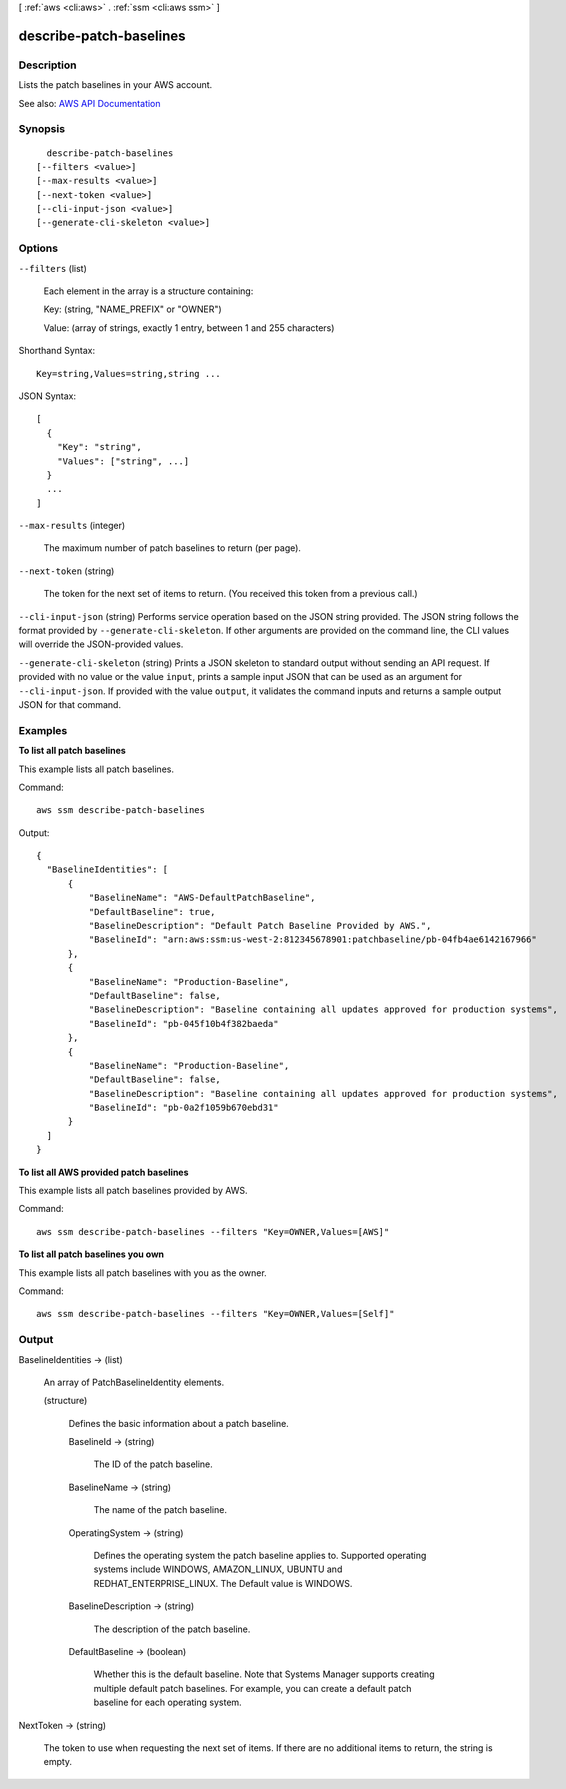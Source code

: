 [ :ref:`aws <cli:aws>` . :ref:`ssm <cli:aws ssm>` ]

.. _cli:aws ssm describe-patch-baselines:


************************
describe-patch-baselines
************************



===========
Description
===========



Lists the patch baselines in your AWS account.



See also: `AWS API Documentation <https://docs.aws.amazon.com/goto/WebAPI/ssm-2014-11-06/DescribePatchBaselines>`_


========
Synopsis
========

::

    describe-patch-baselines
  [--filters <value>]
  [--max-results <value>]
  [--next-token <value>]
  [--cli-input-json <value>]
  [--generate-cli-skeleton <value>]




=======
Options
=======

``--filters`` (list)


  Each element in the array is a structure containing: 

   

  Key: (string, "NAME_PREFIX" or "OWNER")

   

  Value: (array of strings, exactly 1 entry, between 1 and 255 characters)

  



Shorthand Syntax::

    Key=string,Values=string,string ...




JSON Syntax::

  [
    {
      "Key": "string",
      "Values": ["string", ...]
    }
    ...
  ]



``--max-results`` (integer)


  The maximum number of patch baselines to return (per page).

  

``--next-token`` (string)


  The token for the next set of items to return. (You received this token from a previous call.)

  

``--cli-input-json`` (string)
Performs service operation based on the JSON string provided. The JSON string follows the format provided by ``--generate-cli-skeleton``. If other arguments are provided on the command line, the CLI values will override the JSON-provided values.

``--generate-cli-skeleton`` (string)
Prints a JSON skeleton to standard output without sending an API request. If provided with no value or the value ``input``, prints a sample input JSON that can be used as an argument for ``--cli-input-json``. If provided with the value ``output``, it validates the command inputs and returns a sample output JSON for that command.



========
Examples
========

**To list all patch baselines**

This example lists all patch baselines.

Command::

  aws ssm describe-patch-baselines

Output::

  {
    "BaselineIdentities": [
        {
            "BaselineName": "AWS-DefaultPatchBaseline",
            "DefaultBaseline": true,
            "BaselineDescription": "Default Patch Baseline Provided by AWS.",
            "BaselineId": "arn:aws:ssm:us-west-2:812345678901:patchbaseline/pb-04fb4ae6142167966"
        },
        {
            "BaselineName": "Production-Baseline",
            "DefaultBaseline": false,
            "BaselineDescription": "Baseline containing all updates approved for production systems",
            "BaselineId": "pb-045f10b4f382baeda"
        },
        {
            "BaselineName": "Production-Baseline",
            "DefaultBaseline": false,
            "BaselineDescription": "Baseline containing all updates approved for production systems",
            "BaselineId": "pb-0a2f1059b670ebd31"
        }
    ]
  }


**To list all AWS provided patch baselines**

This example lists all patch baselines provided by AWS.

Command::

  aws ssm describe-patch-baselines --filters "Key=OWNER,Values=[AWS]"
  
**To list all patch baselines you own**

This example lists all patch baselines with you as the owner.

Command::

  aws ssm describe-patch-baselines --filters "Key=OWNER,Values=[Self]"


======
Output
======

BaselineIdentities -> (list)

  

  An array of PatchBaselineIdentity elements.

  

  (structure)

    

    Defines the basic information about a patch baseline.

    

    BaselineId -> (string)

      

      The ID of the patch baseline.

      

      

    BaselineName -> (string)

      

      The name of the patch baseline.

      

      

    OperatingSystem -> (string)

      

      Defines the operating system the patch baseline applies to. Supported operating systems include WINDOWS, AMAZON_LINUX, UBUNTU and REDHAT_ENTERPRISE_LINUX. The Default value is WINDOWS. 

      

      

    BaselineDescription -> (string)

      

      The description of the patch baseline.

      

      

    DefaultBaseline -> (boolean)

      

      Whether this is the default baseline. Note that Systems Manager supports creating multiple default patch baselines. For example, you can create a default patch baseline for each operating system.

      

      

    

  

NextToken -> (string)

  

  The token to use when requesting the next set of items. If there are no additional items to return, the string is empty.

  

  

